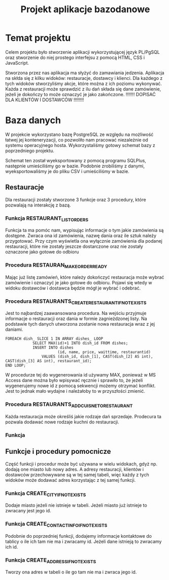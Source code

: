#+TITLE: Projekt aplikacje bazodanowe

* Temat projektu
Celem projektu było stworzenie aplikacji wykorzystującej język PL/PgSQL oraz stworzenie do niej prostego interfejsu z pomocą HTML, CSS i JavaScript.

Stworzona przez nas aplikacja ma słyżyć do zamawiania jedzenia. Aplikacja na skłda się z kilku widoków: restauracje, dostawcy i klienci. Dla każdego z tych widoków stworzyliśmy akcje, które można z ich poziomu wykonywać. Każda z restauracji może sprawdzić z ilu dań składa się dane zamówienie, jeżeli je dokończy to może oznaczyć je jako zakończone. !!!!!!! DOPISAĆ DLA KLIENTÓW I DOSTAWCÓW !!!!!!!!

* Baza danych
W projekcie wykorzystano bazę PostgreSQL ze względu na możliwość łatwej jej konteneryzacji, co pozwoliło nam pracować niezależnie od systemu operacyjnego hosta. Wykorzystaliśmy gotowy schemat bazy z poprzedniego projektu.

[[./img/relacje.png]]

Schemat ten został wyeksportowany z pomocą programu SQLPlus, następnie umieściliśmy go w bazie. Podobnie zrobiliśmy z danymi, wyeksportowaliśmy je do pliku CSV i umieściliśmy w bazie.

** Restauracje
Dla restauracji zostały stworzone 3 funkcje oraz 3 procedury, które pozwalają na interakcję z bazą.

*** Funkcja RESTAURANT_LIST_ORDERS
Funkcja ta ma pomóc nam, wypisując informacje o tym jakie zamówienia są dostępne. Zwraca ona id zamówienia, nazwę dania oraz ile sztuk należy przygotować. Przy czym wyświetla ona wyłącznie zamówienia dla podanej restauracji, które nie zostały jeszcze dostarczone oraz nie zostały oznaczone jako gotowe do odbioru

*** Procedura RESTAURAN_MAKE_ORDER_READY
Mając już listę zamówień, które należy dokończyć restauracja może wybrać zamówienie i oznaczyć je jako gotowe do odbioru. Pojawi się wtedy w widoku dostawców i dostawca będzie mógł je wybrać i odebrać.

*** Procedura RESTAURANTS_CREATE_RESTAURANT_IF_NOT_EXISTS
Jest to najbardzej zaawansowana procedura. Na wejściu przyjmuje informacje o restauracji oraz dania w formie zagnieżdzonej listy. Na podstawie tych danych utworzona zostanie nowa restauracja wraz z jej daniami.

#+NAME: Przykład iteracji po type ARRAY
#+BEGIN_SRC plpgsql
FOREACH dish_ SLICE 1 IN ARRAY dishes_ LOOP
            SELECT MAX(id)+1 INTO dish_id FROM dishes;
            INSERT INTO dishes
                       (id, name, price, waittime, restaurantid)
                VALUES (dish_id, dish_[1], CAST(dish_[2] AS int), CAST(dish_[3] AS int), restaurant_id);
END LOOP;
#+END_SRC

W procedurze tej do wygenerowania id używamy MAX, ponieważ w MS Access dane można było wpisywać ręcznie i sprawiło to, że jeżeli wygenerujemy nowe id z pomocą sekwencji możemy otrzymać konflikt. Jest to jednak mało wydajne i należałoby to w przyszłości zmienić.

*** Procedura RESTAURANTS_ADD_CUISNE_TO_RESTAURANT
Każda restauracja może określiś jakie rodzaje dań sprzedaje. Prodecura ta pozwala dodawać nowe rodzaje kuchni do restauracji.

*** Funkcja

** Funkcje i procedury pomocnicze
Część funkcji i procedur może być używana w wielu widokach, gdyż np. dodają one miasto lub nowy adres. A adresy restauracji, klientów i dostawców przechowywane są w tej samej tabeli, więc każdy z tych widoków może dodawać adres korzystając z tej samej funkcji.
*** Funkcja CREATE_CITY_IF_NOT_EXISTS
Dodaje miasto jeżeli nie istnieje w tabeli. Jeżeli miasto już istnieje to zwracany jest jego id.
*** Funkcja CREATE_CONTACT_INFO_IF_NOT_EXISTS
Podobnie do poprzedniej funkcji, dodajemy informacje kontaktowe do tablicy o ile ich tam nie ma i zwracamy id. Jeżeli dane istnieją to zwracamy ich id.
*** Funkcja CREATE_ADDRESS_IF_NOT_EXISTS
Tworzy ona adres w tabeli o ile go tam nie ma i zwraca jego id.
